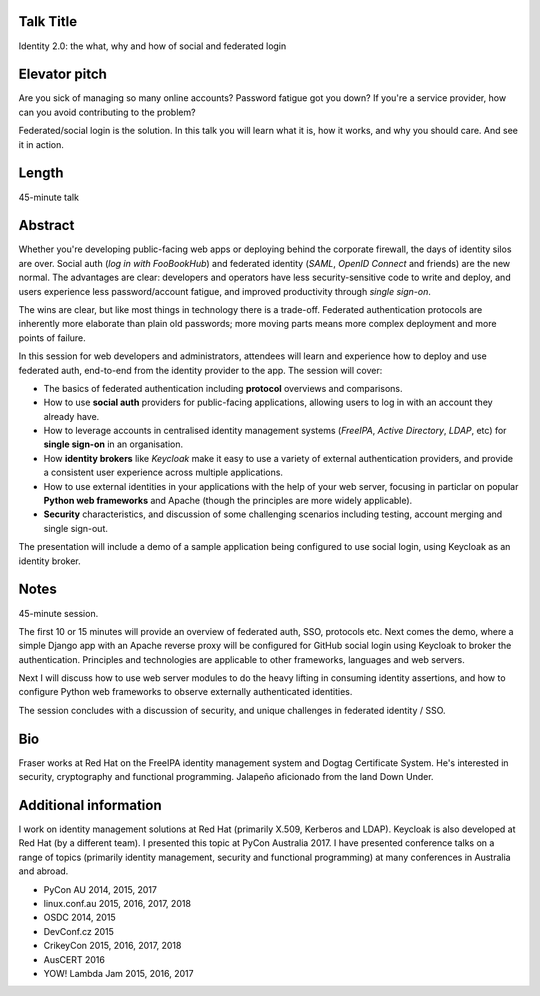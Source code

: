 ..
  Copyright 2018  Fraser Tweedale

  This work is licensed under the Creative Commons Attribution 4.0
  International License. To view a copy of this license, visit
  http://creativecommons.org/licenses/by/4.0/.


Talk Title
==========

Identity 2.0: the what, why and how of social and federated login


Elevator pitch
==============

Are you sick of managing so many online accounts? Password fatigue
got you down? If you're a service provider, how can you avoid
contributing to the problem?

Federated/social login is the solution. In this talk you will learn
what it is, how it works, and why you should care. And see it in
action.


Length
======

45-minute talk


Abstract
========

Whether you're developing public-facing web apps or deploying behind
the corporate firewall, the days of identity silos are over.  Social
auth (*log in with FooBookHub*) and federated identity (*SAML*,
*OpenID Connect* and friends) are the new normal.  The advantages
are clear: developers and operators have less security-sensitive
code to write and deploy, and users experience less password/account
fatigue, and improved productivity through *single sign-on*.

The wins are clear, but like most things in technology there is a
trade-off.  Federated authentication protocols are inherently more
elaborate than plain old passwords; more moving parts means more
complex deployment and more points of failure.

In this session for web developers and administrators, attendees
will learn and experience how to deploy and use federated auth,
end-to-end from the identity provider to the app.  The session will
cover:

- The basics of federated authentication including **protocol**
  overviews and comparisons.

- How to use **social auth** providers for public-facing
  applications, allowing users to log in with an account they
  already have.

- How to leverage accounts in centralised identity management
  systems (*FreeIPA*, *Active Directory*, *LDAP*, etc) for **single
  sign-on** in an organisation.

- How **identity brokers** like *Keycloak* make it easy to use a
  variety of external authentication providers, and provide a
  consistent user experience across multiple applications.

- How to use external identities in your applications with the help
  of your web server, focusing in particlar on popular **Python web
  frameworks** and Apache (though the principles are more widely
  applicable).

- **Security** characteristics, and discussion of some challenging
  scenarios including testing, account merging and single sign-out.

The presentation will include a demo of a sample application being
configured to use social login, using Keycloak as an identity
broker.


Notes
=====

45-minute session.

The first 10 or 15 minutes will provide an overview of federated
auth, SSO, protocols etc.  Next comes the demo, where a simple
Django app with an Apache reverse proxy will be configured for
GitHub social login using Keycloak to broker the authentication.
Principles and technologies are applicable to other frameworks,
languages and web servers.

Next I will discuss how to use web server modules to do the heavy
lifting in consuming identity assertions, and how to configure
Python web frameworks to observe externally authenticated
identities.

The session concludes with a discussion of security, and unique
challenges in federated identity / SSO.


Bio
===

Fraser works at Red Hat on the FreeIPA identity management system
and Dogtag Certificate System. He's interested in security,
cryptography and functional programming.  Jalapeño aficionado from
the land Down Under.


Additional information
======================

I work on identity management solutions at Red Hat (primarily X.509,
Kerberos and LDAP).  Keycloak is also developed at Red Hat (by a
different team).  I presented this topic at PyCon Australia 2017.  I
have presented conference talks on a range of topics (primarily
identity management, security and functional programming) at many
conferences in Australia and abroad.

- PyCon AU 2014, 2015, 2017
- linux.conf.au 2015, 2016, 2017, 2018
- OSDC 2014, 2015
- DevConf.cz 2015
- CrikeyCon 2015, 2016, 2017, 2018
- AusCERT 2016
- YOW! Lambda Jam 2015, 2016, 2017
